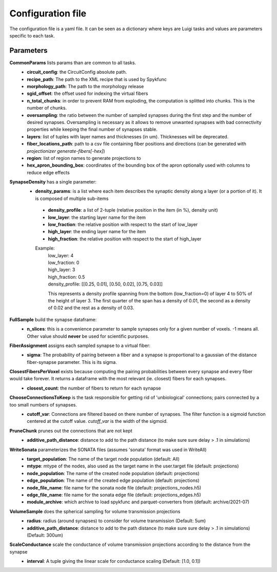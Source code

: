 Configuration file
==================
The configuration file is a yaml file. It can be seen as a dictionary where keys are Luigi tasks and values are parameters specific to each task.

Parameters
----------

**CommonParams** lists params than are common to all tasks.
 - **circuit_config**: the CircuitConfig absolute path.
 - **recipe_path**: The path to the XML recipe that is used by Spykfunc
 - **morphology_path**: The path to the morphology release
 - **sgid_offset**: the offset used for indexing the virtual fibers
 - **n_total_chunks**: in order to prevent RAM from exploding, the computation is splitted into chunks. This is the number of chunks.
 - **oversampling**: the ratio between the number of sampled synapses during the first step and the number of desired synapses. Oversampling is necessary as it allows to remove unwanted synapses with bad connectivity properties while keeping the final number of synapses stable.
 - **layers**: list of tuples with layer names and thicknesses (in um). Thicknesses will be deprecated.
 - **fiber_locations_path**: path to a csv file containing fiber positions and directions (can be generated with `projectionizer generate-fibers[-hex]`)
 - **region**: list of region names to generate projections to
 - **hex_apron_bounding_box**: coordinates of the bounding box of the apron optionally used with columns to reduce edge effects

**SynapseDensity** has a single parameter:
 - **density_params**: is a list where each item describes the synaptic density along a layer (or a portion of it). It is composed of multiple sub-items
  - **density_profile**: a list of 2-tuple (relative position in the item (in %), density unit)
  - **low_layer**: the starting layer name for the item
  - **low_fraction**: the relative position with respect to the start of low_layer
  - **high_layer**: the ending layer name for the item
  - **high_fraction**: the relative position with respect to the start of high_layer

  Example:
    | low_layer: 4
    | low_fraction: 0
    | high_layer: 3
    | high_fraction: 0.5
    | density_profile: [[0.25, 0.01], [0.50, 0.02], [0.75, 0.03]]

    This represents a density profile spanning from the bottom (low_fraction=0) of layer 4 to 50% of the height of layer 3. The first quarter of the span has a density of 0.01, the second as a density of 0.02 and the rest as a density of 0.03.

**FullSample** build the synapse dataframe:
  - **n_slices**: this is a convenience parameter to sample synapses only for a given number of voxels. -1 means all. Other value should **never** be used for scientific purposes.

**FiberAssignment** assigns each sampled synapse to a virtual fiber:
  - **sigma**: The probability of pairing between a fiber and a synapse is proportional to a gaussian of the distance fiber-synapse parameter. This is its sigma.

**ClosestFibersPerVoxel** exists because computing the pairing probabilities between every synapse and every fiber would take forever. It returns a dataframe with the most relevant (ie. closest) fibers for each synapses.
  - **closest_count**: the number of fibers to return for each synapse

**ChooseConnectionsToKeep** is the task responsible for getting rid of 'unbiological' connections; pairs connected by a too small numbers of synapses.
  - **cutoff_var**: Connections are filtered based on there number of synapses. The filter function is a sigmoid function centered at the cutoff value. `cutoff_var` is the width of the sigmoid.

**PruneChunk** prunes out the connections that are not kept
  - **additive_path_distance**: distance to add to the path distance (to make sure sure delay > .1 in simulations)

**WriteSonata** parameterizes the SONATA files (assumes 'sonata' format was used in WriteAll)
  - **target_population**: The name of the target node population (default: All)
  - **mtype**: mtype of the nodes, also used as the target name in the user.target file (default: projections)
  - **node_population**: The name of the created node population (default: projections)
  - **edge_population**: The name of the created edge population (default: projections)
  - **node_file_name**: file name for the sonata node file (default: projections_nodes.h5)
  - **edge_file_name**: file name for the sonata edge file (default: projections_edges.h5)
  - **module_archive**: which archive to load spykfunc and parquet-converters from (default: archive/2021-07)

**VolumeSample** does the spherical sampling for volume transmission projections
  - **radius**: radius (around synapses) to consider for volume transmission (Default: 5um)
  - **additive_path_distance**: distance to add to the path distance (to make sure sure delay > .1 in simulations) (Default: 300um)

**ScaleConductance** scale the conductance of volume transmission projections according to the distance from the synapse
  - **interval**: A tuple giving the linear scale for conductance scaling (Default: [1.0, 0.1])
